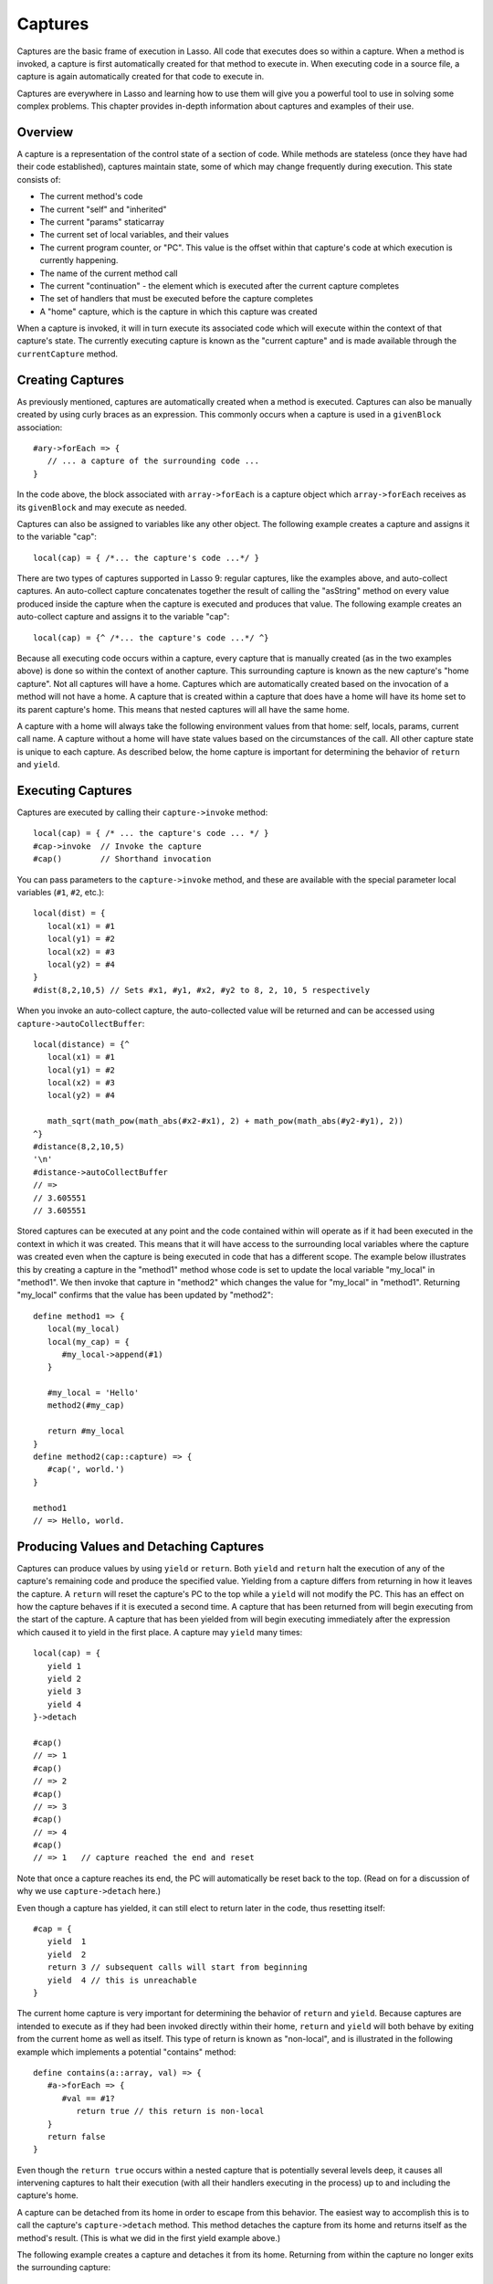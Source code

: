 .. _captures:

********
Captures
********

Captures are the basic frame of execution in Lasso. All code that executes does
so within a capture. When a method is invoked, a capture is first automatically
created for that method to execute in. When executing code in a source file, a
capture is again automatically created for that code to execute in.

Captures are everywhere in Lasso and learning how to use them will give you a
powerful tool to use in solving some complex problems. This chapter provides
in-depth information about captures and examples of their use.


Overview
========

A capture is a representation of the control state of a section of code. While
methods are stateless (once they have had their code established), captures
maintain state, some of which may change frequently during execution.
This state consists of:
   
*  The current method's code

*  The current "self" and "inherited"

*  The current "params" staticarray

*  The current set of local variables, and their values

*  The current program counter, or "PC". This value is the offset within that
   capture's code at which execution is currently happening.

*  The name of the current method call

*  The current "continuation" - the element which is executed after the current
   capture completes
   
*  The set of handlers that must be executed before the capture completes

*  A "home" capture, which is the capture in which this capture was created
   
When a capture is invoked, it will in turn execute its associated code which
will execute within the context of that capture's state. The currently executing
capture is known as the "current capture" and is made available through the
``currentCapture`` method.


Creating Captures
=================

As previously mentioned, captures are automatically created when a method is
executed. Captures can also be manually created by using curly braces as an
expression. This commonly occurs when a capture is used in a ``givenBlock``
association::
   
   #ary->forEach => {
      // ... a capture of the surrounding code ...
   }
   
In the code above, the block associated with ``array->forEach`` is a capture
object which ``array->forEach`` receives as its ``givenBlock`` and may execute
as needed.

Captures can also be assigned to variables like any other object. The following
example creates a capture and assigns it to the variable "cap"::

   local(cap) = { /*... the capture's code ...*/ }

There are two types of captures supported in Lasso 9: regular captures, like the
examples above, and auto-collect captures. An auto-collect capture concatenates
together the result of calling the "asString" method on every value produced
inside the capture when the capture is executed and produces that value. The
following example creates an auto-collect capture and assigns it to the variable
"cap"::

   local(cap) = {^ /*... the capture's code ...*/ ^}

Because all executing code occurs within a capture, every capture that is
manually created (as in the two examples above) is done so within the context of
another capture. This surrounding capture is known as the new capture's "home
capture". Not all captures will have a home. Captures which are automatically
created based on the invocation of a method will not have a home. A capture that
is created within a capture that does have a home will have its home set to its
parent capture's home. This means that nested captures will all have the same
home.
   
A capture with a home will always take the following environment values from
that home: self, locals, params, current call name. A capture without a home
will have state values based on the circumstances of the call. All other capture
state is unique to each capture. As described below, the home capture is
important for determining the behavior of ``return`` and ``yield``.


Executing Captures
==================

Captures are executed by calling their ``capture->invoke`` method::
   
   local(cap) = { /* ... the capture's code ... */ }
   #cap->invoke  // Invoke the capture
   #cap()        // Shorthand invocation

You can pass parameters to the ``capture->invoke`` method, and these are
available with the special parameter local variables (``#1``, ``#2``, etc.)::

   local(dist) = {
      local(x1) = #1
      local(y1) = #2
      local(x2) = #3
      local(y2) = #4
   }
   #dist(8,2,10,5) // Sets #x1, #y1, #x2, #y2 to 8, 2, 10, 5 respectively

When you invoke an auto-collect capture, the auto-collected value will be
returned and can be accessed using ``capture->autoCollectBuffer``::

   local(distance) = {^
      local(x1) = #1
      local(y1) = #2
      local(x2) = #3
      local(y2) = #4

      math_sqrt(math_pow(math_abs(#x2-#x1), 2) + math_pow(math_abs(#y2-#y1), 2))
   ^}
   #distance(8,2,10,5)
   '\n'
   #distance->autoCollectBuffer
   // => 
   // 3.605551
   // 3.605551

Stored captures can be executed at any point and the code contained within will
operate as if it had been executed in the context in which it was created. This
means that it will have access to the surrounding local variables where the
capture was created even when the capture is being executed in code that has a
different scope. The example below illustrates this by creating a capture in the
"method1" method whose code is set to update the local variable "my_local" in
"method1". We then invoke that capture in "method2" which changes the value for
"my_local" in "method1". Returning "my_local" confirms that the value has been
updated by "method2"::
   
   define method1 => {
      local(my_local)
      local(my_cap) = {
         #my_local->append(#1)
      }

      #my_local = 'Hello'
      method2(#my_cap)
      
      return #my_local
   }
   define method2(cap::capture) => {
      #cap(', world.')
   }

   method1
   // => Hello, world.


Producing Values and Detaching Captures
=======================================

Captures can produce values by using ``yield`` or ``return``. Both ``yield`` and
``return`` halt the execution of any of the capture's remaining code and produce
the specified value. Yielding from a capture differs from returning in how it
leaves the capture. A ``return`` will reset the capture's PC to the top while a
``yield`` will not modify the PC. This has an effect on how the capture behaves
if it is executed a second time. A capture that has been returned from will
begin executing from the start of the capture. A capture that has been yielded
from will begin executing immediately after the expression which caused it to
yield in the first place. A capture may ``yield`` many times::
   
   local(cap) = {
      yield 1
      yield 2
      yield 3
      yield 4
   }->detach
   
   #cap() 
   // => 1
   #cap() 
   // => 2 
   #cap() 
   // => 3
   #cap() 
   // => 4
   #cap() 
   // => 1   // capture reached the end and reset
   
Note that once a capture reaches its end, the PC will automatically be reset
back to the top. (Read on for a discussion of why we use ``capture->detach``
here.)

Even though a capture has yielded, it can still elect to return later in the
code, thus resetting itself::

   #cap = {
      yield  1
      yield  2
      return 3 // subsequent calls will start from beginning
      yield  4 // this is unreachable
   }
   
The current home capture is very important for determining the behavior of
``return`` and ``yield``. Because captures are intended to execute as if they
had been invoked directly within their home, ``return`` and ``yield`` will both
behave by exiting from the current home as well as itself. This type of return
is known as "non-local", and is illustrated in the following example which
implements a potential "contains" method::
   
   define contains(a::array, val) => {
      #a->forEach => {
         #val == #1?
            return true // this return is non-local
      }
      return false
   }

Even though the ``return true`` occurs within a nested capture that is
potentially several levels deep, it causes all intervening captures to halt
their execution (with all their handlers executing in the process) up to and
including the capture's home.

A capture can be detached from its home in order to escape from this behavior.
The easiest way to accomplish this is to call the capture's ``capture->detach``
method. This method detaches the capture from its home and returns itself as the
method's result. (This is what we did in the first yield example above.)

The following example creates a capture and detaches it from its home. Returning
from within the capture no longer exits the surrounding capture::

   local(cap) = { return self->type }->detach
   #cap()
   // => Produces result of self->type

Note that because the capture above is detached, the return operates as normal
and simply produces its value to the caller and allows the caller to continue
its execution. It is not a non-local return.

Captures provide two other forms of ``yield`` and ``return``: ``yieldHome`` and
``returnHome``. These are only valid when the capture has a home and can be used
to return from a capture **to** its home, instead of returning **from** its
home. These forms are special purpose and used for accomplishing some
implementation details such as certain looping constructs or control structures.
(For example, ``loop_continue`` and ``loop_abort`` both rely on using these
forms.)


Capture API
===========

.. type:: capture

.. member:: capture->invoke(...)

   This executes the capture object and the code that is associated with it.

.. member:: capture->detach()

   Detaches the capture so that it no longer has a home capture and then returns
   itself. After this, calling ``capture->home`` will return ``void``.

.. member:: capture->restart()

   Resets the program counter (PC) for the capture and begins executing the
   capture's code again.

.. member:: capture->continuation()

   Returns the capture that will be executed after this capture completes.

.. member:: capture->home()

   Returns the home capture of the current capture object.

.. member:: capture->callSite_file()

   Returns the file name where the capture object was defined.

.. member:: capture->callSite_line()

   Returns the current line of code that is being executed in the capture object
   based on the file where the capture was defined.

.. member:: capture->callSite_col()

   Returns the current column of code that is being executed in the capture
   object based on the file where the capture was defined.

.. member:: capture->callStack()

   Returns the current call stack of the code that is being executed based on
   where the capture was called. Each line of the call stack consists of a line
   number, column number and file name for the capture invocations leading up to
   the current one. The top of the stack has the most recent capture call and
   the list works its way back through each call.

.. member:: capture->givenBlock()

   Returns the ``givenBlock`` associated with the current capture object, if
   any.

.. member:: capture->autoCollectBuffer()

   If the capture is an auto-collect capture, then this will store the current
   auto-collect value created by invoking the capture.

.. member:: capture->autoCollectBuffer=(p0)

   If the capture is an auto-collect capture, this method allows for setting the
   the auto-collect value.

.. member:: capture->calledName()

   If the capture was created to run a method, this will return the method's
   name.

.. member:: capture->methodName()

   If the capture was created to run a method, this will return the method's
   name.

.. member:: capture->invokeAutoCollect(...)

   This invokes the capture. If it is an auto-collect capture, it will return
   the auto-collecte value, but it will not update
   ``capture->autoCollectBuffer``.
